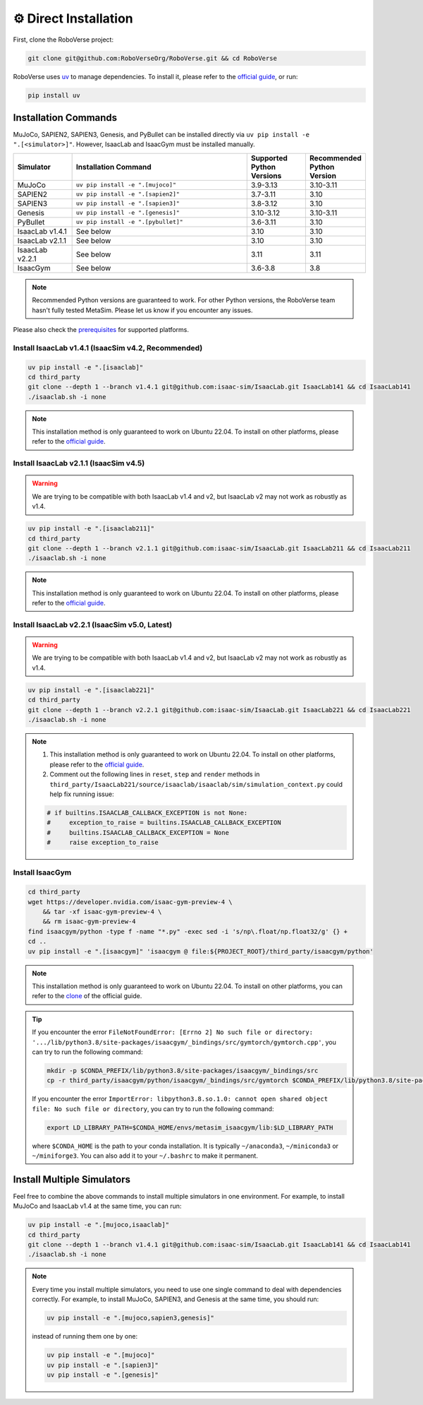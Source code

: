 ⚙️ Direct Installation
===================

First, clone the RoboVerse project:

.. code-block:: bash

    git clone git@github.com:RoboVerseOrg/RoboVerse.git && cd RoboVerse

RoboVerse uses `uv <https://docs.astral.sh/uv/>`_ to manage dependencies. To install it, please refer to the `official guide <https://docs.astral.sh/uv/getting-started/installation/>`_, or run:

.. code-block:: bash

    pip install uv

Installation Commands
---------------------

MuJoCo, SAPIEN2, SAPIEN3, Genesis, and PyBullet can be installed directly via ``uv pip install -e ".[<simulator>]"``. However, IsaacLab and IsaacGym must be installed manually.

.. list-table::
   :header-rows: 1
   :widths: 10 30 10 10

   * - Simulator
     - Installation Command
     - Supported Python Versions
     - Recommended Python Version
   * - MuJoCo
     - ``uv pip install -e ".[mujoco]"``
     - 3.9-3.13
     - 3.10-3.11
   * - SAPIEN2
     - ``uv pip install -e ".[sapien2]"``
     - 3.7-3.11
     - 3.10
   * - SAPIEN3
     - ``uv pip install -e ".[sapien3]"``
     - 3.8-3.12
     - 3.10
   * - Genesis
     - ``uv pip install -e ".[genesis]"``
     - 3.10-3.12
     - 3.10-3.11
   * - PyBullet
     - ``uv pip install -e ".[pybullet]"``
     - 3.6-3.11
     - 3.10
   * - IsaacLab v1.4.1
     - See below
     - 3.10
     - 3.10
   * - IsaacLab v2.1.1
     - See below
     - 3.10
     - 3.10
   * - IsaacLab v2.2.1
     - See below
     - 3.11
     - 3.11
   * - IsaacGym
     - See below
     - 3.6-3.8
     - 3.8

.. note::
   Recommended Python versions are guaranteed to work. For other Python versions, the RoboVerse team hasn't fully tested MetaSim. Please let us know if you encounter any issues.

Please also check the `prerequisites <./prerequisite.html>`_ for supported platforms.

Install IsaacLab v1.4.1 (IsaacSim v4.2, Recommended)
~~~~~~~~~~~~~~~~~~~~~~~~~~~~~~~~~~~~~~~~~~~~~~~~~~~~

.. code-block:: bash

    uv pip install -e ".[isaaclab]"
    cd third_party
    git clone --depth 1 --branch v1.4.1 git@github.com:isaac-sim/IsaacLab.git IsaacLab141 && cd IsaacLab141
    ./isaaclab.sh -i none

.. note::
   This installation method is only guaranteed to work on Ubuntu 22.04. To install on other platforms, please refer to the `official guide <https://isaac-sim.github.io/IsaacLab/v1.4.1/source/setup/installation/index.html>`_.

Install IsaacLab v2.1.1 (IsaacSim v4.5)
~~~~~~~~~~~~~~~~~~~~~~~~~~~~~~~~~~~~~~~

.. warning::
   We are trying to be compatible with both IsaacLab v1.4 and v2, but IsaacLab v2 may not work as robustly as v1.4.

.. code-block:: bash

    uv pip install -e ".[isaaclab211]"
    cd third_party
    git clone --depth 1 --branch v2.1.1 git@github.com:isaac-sim/IsaacLab.git IsaacLab211 && cd IsaacLab211
    ./isaaclab.sh -i none

.. note::
   This installation method is only guaranteed to work on Ubuntu 22.04. To install on other platforms, please refer to the `official guide <https://isaac-sim.github.io/IsaacLab/main/source/setup/installation/index.html>`_.

Install IsaacLab v2.2.1 (IsaacSim v5.0, Latest)
~~~~~~~~~~~~~~~~~~~~~~~~~~~~~~~~~~~~~~~~~~~~~~~

.. warning::
   We are trying to be compatible with both IsaacLab v1.4 and v2, but IsaacLab v2 may not work as robustly as v1.4.

.. code-block:: bash

    uv pip install -e ".[isaaclab221]"
    cd third_party
    git clone --depth 1 --branch v2.2.1 git@github.com:isaac-sim/IsaacLab.git IsaacLab221 && cd IsaacLab221
    ./isaaclab.sh -i none

.. note::
   1. This installation method is only guaranteed to work on Ubuntu 22.04. To install on other platforms, please refer to the `official guide <https://isaac-sim.github.io/IsaacLab/main/source/setup/installation/index.html>`_.
   2. Comment out the following lines in ``reset``, ``step`` and ``render`` methods in ``third_party/IsaacLab221/source/isaaclab/isaaclab/sim/simulation_context.py`` could help fix running issue:

   .. code-block:: python

      # if builtins.ISAACLAB_CALLBACK_EXCEPTION is not None:
      #     exception_to_raise = builtins.ISAACLAB_CALLBACK_EXCEPTION
      #     builtins.ISAACLAB_CALLBACK_EXCEPTION = None
      #     raise exception_to_raise

Install IsaacGym
~~~~~~~~~~~~~~~~

.. code-block:: bash

    cd third_party
    wget https://developer.nvidia.com/isaac-gym-preview-4 \
        && tar -xf isaac-gym-preview-4 \
        && rm isaac-gym-preview-4
    find isaacgym/python -type f -name "*.py" -exec sed -i 's/np\.float/np.float32/g' {} +
    cd ..
    uv pip install -e ".[isaacgym]" 'isaacgym @ file:${PROJECT_ROOT}/third_party/isaacgym/python'

.. note::
   This installation method is only guaranteed to work on Ubuntu 22.04. To install on other platforms, you can refer to the `clone <https://docs.robotsfan.com/isaacgym/install.html>`_ of the official guide.

.. tip::
   If you encounter the error ``FileNotFoundError: [Errno 2] No such file or directory: '.../lib/python3.8/site-packages/isaacgym/_bindings/src/gymtorch/gymtorch.cpp'``, you can try to run the following command:

   .. code-block:: bash

      mkdir -p $CONDA_PREFIX/lib/python3.8/site-packages/isaacgym/_bindings/src
      cp -r third_party/isaacgym/python/isaacgym/_bindings/src/gymtorch $CONDA_PREFIX/lib/python3.8/site-packages/isaacgym/_bindings/src/gymtorch

   If you encounter the error ``ImportError: libpython3.8.so.1.0: cannot open shared object file: No such file or directory``, you can try to run the following command:

   .. code-block:: bash

      export LD_LIBRARY_PATH=$CONDA_HOME/envs/metasim_isaacgym/lib:$LD_LIBRARY_PATH

   where ``$CONDA_HOME`` is the path to your conda installation. It is typically ``~/anaconda3``, ``~/miniconda3`` or ``~/miniforge3``.
   You can also add it to your ``~/.bashrc`` to make it permanent.

Install Multiple Simulators
---------------------------

Feel free to combine the above commands to install multiple simulators in one environment. For example, to install MuJoCo and IsaacLab v1.4 at the same time, you can run:

.. code-block:: bash

    uv pip install -e ".[mujoco,isaaclab]"
    cd third_party
    git clone --depth 1 --branch v1.4.1 git@github.com:isaac-sim/IsaacLab.git IsaacLab141 && cd IsaacLab141
    ./isaaclab.sh -i none

.. note::
   Every time you install multiple simulators, you need to use one single command to deal with dependencies correctly. For example, to install MuJoCo, SAPIEN3, and Genesis at the same time, you should run:

   .. code-block:: bash

      uv pip install -e ".[mujoco,sapien3,genesis]"

   instead of running them one by one:

   .. code-block:: bash

      uv pip install -e ".[mujoco]"
      uv pip install -e ".[sapien3]"
      uv pip install -e ".[genesis]"
